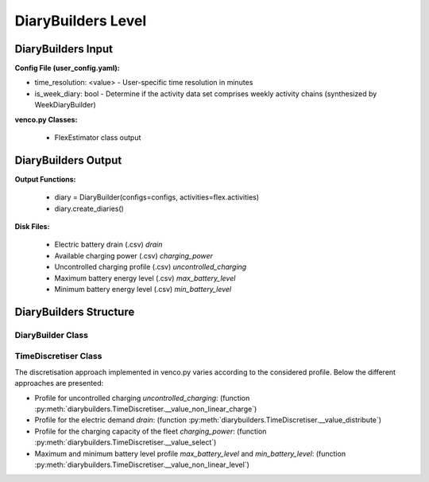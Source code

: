 .. venco.py documentation source file, created for sphinx

.. _diarybuilder:


DiaryBuilders Level
===================================

.. image:: ../figures/IOdiarybuilder.svg
	:width: 800
	:align: center

DiaryBuilders Input
---------------------------------------------------
**Config File (user_config.yaml):**

* time_resolution: <value> - User-specific time resolution in minutes
* is_week_diary: bool - Determine if the activity data set comprises weekly activity chains (synthesized by WeekDiaryBuilder)


**venco.py Classes:**

 * FlexEstimator class output


DiaryBuilders Output
---------------------------------------------------
**Output Functions:**

 * diary = DiaryBuilder(configs=configs, activities=flex.activities)
 * diary.create_diaries()


**Disk Files:**

 * Electric battery drain (.csv) `drain`
 * Available charging power (.csv) `charging_power`
 * Uncontrolled charging profile (.csv) `uncontrolled_charging`
 * Maximum battery energy level (.csv) `max_battery_level`
 * Minimum battery energy level (.csv) `min_battery_level`


DiaryBuilders Structure
---------------------------------------------------


DiaryBuilder Class
#################################################################


TimeDiscretiser Class
#################################################################
The discretisation approach implemented in venco.py varies according to the
considered profile. Below the different approaches are presented:

- Profile for uncontrolled charging `uncontrolled_charging`: (function
  :py:meth:`diarybuilders.TimeDiscretiser.__value_non_linear_charge`)
- Profile for the electric demand `drain`: (function
  :py:meth:`diarybuilders.TimeDiscretiser.__value_distribute`)
- Profile for the charging capacity of the fleet `charging_power`: (function
  :py:meth:`diarybuilders.TimeDiscretiser.__value_select`)
- Maximum and minimum battery level profile `max_battery_level` and
  `min_battery_level`: (function
  :py:meth:`diarybuilders.TimeDiscretiser.__value_non_linear_level`)